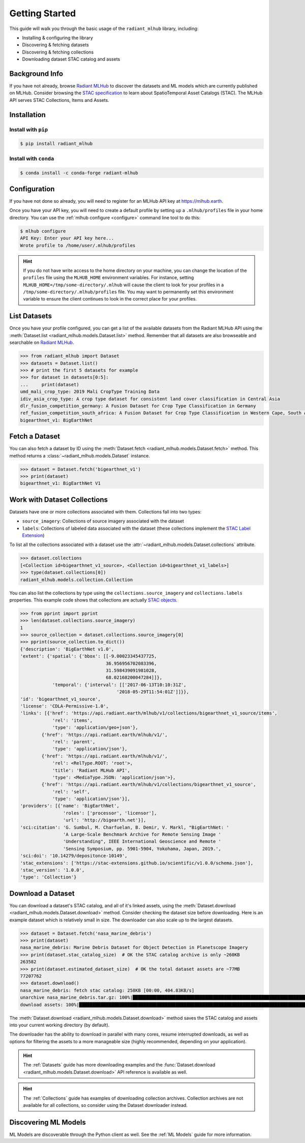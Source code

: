 Getting Started
===============


This guide will walk you through the basic usage of the ``radiant_mlhub`` library, including:

* Installing & configuring the library
* Discovering & fetching datasets
* Discovering & fetching collections
* Downloading dataset STAC catalog and assets

Background Info
+++++++++++++++

If you have not already, browse `Radiant MLHub <https://mlhub.earth>`_ to
discover the datasets and ML models which are currently published on MLHub.
Consider browsing the `STAC specification <https://stacspec.org>`_ to learn
about SpatioTemporal Asset Catalogs (STAC). The MLHub API serves STAC
Collections, Items and Assets.

Installation
++++++++++++

Install with ``pip``
--------------------

.. code-block:: console

    $ pip install radiant_mlhub

Install with ``conda``
----------------------

.. code-block:: console

    $ conda install -c conda-forge radiant-mlhub

Configuration
+++++++++++++

If you have not done so already, you will need to register for an MLHub API key 
at `https://mlhub.earth <https://mlhub.earth/profile>`_.

Once you have your API key, you will need to create a default profile by setting up a ``.mlhub/profiles`` file in your
home directory. You can use the :ref:`mlhub configure <configure>` command line tool to do this:

.. code-block:: console

    $ mlhub configure
    API Key: Enter your API key here...
    Wrote profile to /home/user/.mlhub/profiles

.. hint::

    If you do not have write access to the home directory on your machine, you can change the location of the ``profiles`` file using the ``MLHUB_HOME``
    environment variables. For instance, setting ``MLHUB_HOME=/tmp/some-directory/.mlhub`` will cause the client to look for your profiles in a
    ``/tmp/some-directory/.mlhub/profiles`` file. You may want to permanently set this environment variable to ensure the client continues to look in
    the correct place for your profiles.

List Datasets
+++++++++++++++++

Once you have your profile configured, you can get a list of the available datasets from the Radiant MLHub API using the
:meth:`Dataset.list <radiant_mlhub.models.Dataset.list>` method. Remember that all datasets are also browseable and searchable on
`Radiant MLHub <https://mlhub.earth/datasets>`_.

.. code-block:: python

    >>> from radiant_mlhub import Dataset
    >>> datasets = Dataset.list()
    >>> # print the first 5 datasets for example
    >>> for dataset in datasets[0:5]:
    ...     print(dataset)
    umd_mali_crop_type: 2019 Mali CropType Training Data
    idiv_asia_crop_type: A crop type dataset for consistent land cover classification in Central Asia
    dlr_fusion_competition_germany: A Fusion Dataset for Crop Type Classification in Germany
    ref_fusion_competition_south_africa: A Fusion Dataset for Crop Type Classification in Western Cape, South Africa
    bigearthnet_v1: BigEarthNet

Fetch a Dataset
+++++++++++++++

You can also fetch a dataset by ID using the :meth:`Dataset.fetch <radiant_mlhub.models.Dataset.fetch>` method. This method returns a
:class:`~radiant_mlhub.models.Dataset` instance.

.. code-block:: python

    >>> dataset = Dataset.fetch('bigearthnet_v1')
    >>> print(dataset)
    bigearthnet_v1: BigEarthNet V1

Work with Dataset Collections
+++++++++++++++++++++++++++++

Datasets have one or more collections associated with them. Collections fall
into two types:

* ``source_imagery``: Collections of source imagery associated with the dataset
* ``labels``: Collections of labeled data associated with the dataset (these collections implement the
  `STAC Label Extension <https://github.com/radiantearth/stac-spec/tree/master/extensions/label>`_)

To list all the collections associated with a dataset use the :attr:`~radiant_mlhub.models.Dataset.collections` attribute.

.. code-block:: python

    >>> dataset.collections
    [<Collection id=bigearthnet_v1_source>, <Collection id=bigearthnet_v1_labels>]
    >>> type(dataset.collections[0])
    radiant_mlhub.models.collection.Collection

You can also list the collections by type using the ``collections.source_imagery`` and ``collections.labels`` properties.
This example code shows that collections are actually `STAC objects <https://stacspec.org/>`_.

.. code-block:: python

    >>> from pprint import pprint
    >>> len(dataset.collections.source_imagery)
    1
    >>> source_collection = dataset.collections.source_imagery[0]
    >>> pprint(source_collection.to_dict())
    {'description': 'BigEarthNet v1.0',
    'extent': {'spatial': {'bbox': [[-9.00023345437725,
                                    36.956956702083396,
                                    31.598439091981028,
                                    68.02168200047284]]},
                'temporal': {'interval': [['2017-06-13T10:10:31Z',
                                        '2018-05-29T11:54:01Z']]}},
    'id': 'bigearthnet_v1_source',
    'license': 'CDLA-Permissive-1.0',
    'links': [{'href': 'https://api.radiant.earth/mlhub/v1/collections/bigearthnet_v1_source/items',
                'rel': 'items',
                'type': 'application/geo+json'},
            {'href': 'https://api.radiant.earth/mlhub/v1/',
                'rel': 'parent',
                'type': 'application/json'},
            {'href': 'https://api.radiant.earth/mlhub/v1/',
                'rel': <RelType.ROOT: 'root'>,
                'title': 'Radiant MLHub API',
                'type': <MediaType.JSON: 'application/json'>},
            {'href': 'https://api.radiant.earth/mlhub/v1/collections/bigearthnet_v1_source',
                'rel': 'self',
                'type': 'application/json'}],
    'providers': [{'name': 'BigEarthNet',
                    'roles': ['processor', 'licensor'],
                    'url': 'http://bigearth.net'}],
    'sci:citation': 'G. Sumbul, M. Charfuelan, B. Demir, V. Markl, "BigEarthNet: '
                    'A Large-Scale Benchmark Archive for Remote Sensing Image '
                    'Understanding", IEEE International Geoscience and Remote '
                    'Sensing Symposium, pp. 5901-5904, Yokohama, Japan, 2019.',
    'sci:doi': '10.14279/depositonce-10149',
    'stac_extensions': ['https://stac-extensions.github.io/scientific/v1.0.0/schema.json'],
    'stac_version': '1.0.0',
    'type': 'Collection'}

Download a Dataset
++++++++++++++++++

You can download a dataset's STAC catalog, and all of it's linked assets, using the
:meth:`Dataset.download <radiant_mlhub.models.Dataset.download>` method. Consider
checking the dataset size before downloading.  Here is an example dataset which
is relatively small in size. The downloader can also scale up to the largest datasets.

.. code-block:: python

    >>> dataset = Dataset.fetch('nasa_marine_debris')
    >>> print(dataset)
    nasa_marine_debris: Marine Debris Dataset for Object Detection in Planetscope Imagery
    >>> print(dataset.stac_catalog_size)  # OK the STAC catalog archive is only ~260KB
    263582
    >>> print(dataset.estimated_dataset_size)  # OK the total dataset assets are ~77MB
    77207762
    >>> dataset.download()
    nasa_marine_debris: fetch stac catalog: 258KB [00:00, 404.83KB/s]                                                                                                        
    unarchive nasa_marine_debris.tar.gz: 100%|█████████████████████████████████████████████████████████████████████████████████████████| 2830/2830 [00:00<00:00, 4744.75it/s]
    download assets: 100%|███████████████████████████████████████████████████████████████████████████████████████████████████████████████| 2825/2825 [03:48<00:00, 12.36it/s]

The :meth:`Dataset.download <radiant_mlhub.models.Dataset.download>` method
saves the STAC catalog and assets into your current working directory (by default).

The downloader has the ability to download in parallel with many cores, resume
interrupted downloads, as well as options for filtering the assets to a more
manageable size (highly recommended, depending on your application).

.. hint::
    The :ref:`Datasets` guide has more downloading examples
    and the :func:`Dataset.download <radiant_mlhub.models.Dataset.download>`
    API reference is available as well.

.. hint::
    The :ref:`Collections` guide has examples of downloading collection
    archives. Collection archives are not available for all collections, so
    consider using the Dataset downloader instead.

Discovering ML Models
+++++++++++++++++++++

ML Models are discoverable through the Python client as well.
See the :ref:`ML Models` guide for more information.
